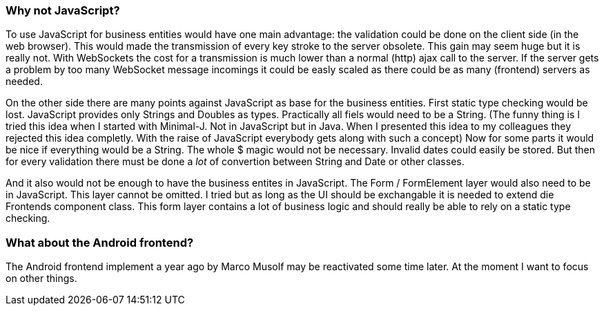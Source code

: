 === Why not JavaScript?

To use JavaScript for business entities would have one main advantage: the validation could be done on the client side (in the web browser).
This would made the transmission of every key stroke to the server obsolete. This gain may seem huge but it is really
not. With WebSockets the cost for a transmission is much lower than a normal (http) ajax call to the server. If the
server gets a problem by too many WebSocket message incomings it could be easly scaled as there could be as many (frontend)
servers as needed.

On the other side there are many points against JavaScript as base for the business entities. First static type checking
would be lost. JavaScript provides only Strings and Doubles as types. Practically all fiels would need to be a String.
(The funny thing is I tried this idea when I started with Minimal-J. Not in JavaScript but in Java. When I presented this
idea to my colleagues they rejected this idea completly. With the raise of JavaScript everybody gets along with
such a concept) Now for some parts it would be nice if everything would be a String. The whole $ magic would not be
necessary. Invalid dates could easily be stored. But then for every validation there must be done a _lot_ of
convertion between String and Date or other classes.

And it also would not be enough to have the business entites in JavaScript. The Form / FormElement layer would also
need to be in JavaScript. This layer cannot be omitted. I tried but as long as the UI should be exchangable it is
needed to extend die Frontends component class. This form layer contains a lot of business logic and should really be able to
rely on a static type checking.

=== What about the Android frontend?

The Android frontend implement a year ago by Marco Musolf may be reactivated some time later. At the moment I want to focus
on other things.

